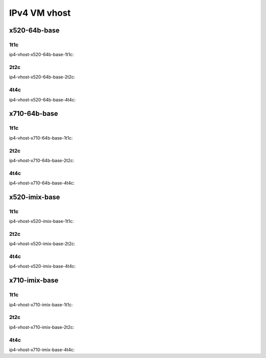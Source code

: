 IPv4 VM vhost
=============

x520-64b-base
-------------

1t1c
````

ip4-vhost-x520-64b-base-1t1c:

.. raw:: html

    <iframe width="1100" height="800" frameborder="0" scrolling="no" src="../_static/vpp/cpta-vm-vhost-ethip4-1t1c-x520-14.html"></iframe><p><br><br></p>

2t2c
````

ip4-vhost-x520-64b-base-2t2c:

.. raw:: html

    <iframe width="1100" height="800" frameborder="0" scrolling="no" src="../_static/vpp/cpta-vm-vhost-ethip4-2t2c-x520-14.html"></iframe><p><br><br></p>

4t4c
````

ip4-vhost-x520-64b-base-4t4c:

.. raw:: html

    <iframe width="1100" height="800" frameborder="0" scrolling="no" src="../_static/vpp/cpta-vm-vhost-ethip4-4t4c-x520-14.html"></iframe><p><br><br></p>

x710-64b-base
-------------

1t1c
````

ip4-vhost-x710-64b-base-1t1c:

.. raw:: html

    <iframe width="1100" height="800" frameborder="0" scrolling="no" src="../_static/vpp/cpta-vm-vhost-ethip4-1t1c-x710-14.html"></iframe><p><br><br></p>

2t2c
````

ip4-vhost-x710-64b-base-2t2c:

.. raw:: html

    <iframe width="1100" height="800" frameborder="0" scrolling="no" src="../_static/vpp/cpta-vm-vhost-ethip4-2t2c-x710-14.html"></iframe><p><br><br></p>

4t4c
````

ip4-vhost-x710-64b-base-4t4c:

.. raw:: html

    <iframe width="1100" height="800" frameborder="0" scrolling="no" src="../_static/vpp/cpta-vm-vhost-ethip4-4t4c-x710-14.html"></iframe><p><br><br></p>

x520-imix-base
--------------

1t1c
````

ip4-vhost-x520-imix-base-1t1c:

.. raw:: html

    <iframe width="1100" height="800" frameborder="0" scrolling="no" src="../_static/vpp/cpta-vm-vhost-imix-ethip4-1t1c-x520-14.html"></iframe><p><br><br></p>

2t2c
````

ip4-vhost-x520-imix-base-2t2c:

.. raw:: html

    <iframe width="1100" height="800" frameborder="0" scrolling="no" src="../_static/vpp/cpta-vm-vhost-imix-ethip4-2t2c-x520-14.html"></iframe><p><br><br></p>

4t4c
````

ip4-vhost-x520-imix-base-4t4c:

.. raw:: html

    <iframe width="1100" height="800" frameborder="0" scrolling="no" src="../_static/vpp/cpta-vm-vhost-imix-ethip4-4t4c-x520-14.html"></iframe><p><br><br></p>

x710-imix-base
--------------

1t1c
````

ip4-vhost-x710-imix-base-1t1c:

.. raw:: html

    <iframe width="1100" height="800" frameborder="0" scrolling="no" src="../_static/vpp/cpta-vm-vhost-imix-ethip4-1t1c-x710-14.html"></iframe><p><br><br></p>

2t2c
````

ip4-vhost-x710-imix-base-2t2c:

.. raw:: html

    <iframe width="1100" height="800" frameborder="0" scrolling="no" src="../_static/vpp/cpta-vm-vhost-imix-ethip4-2t2c-x710-14.html"></iframe><p><br><br></p>

4t4c
````

ip4-vhost-x710-imix-base-4t4c:

.. raw:: html

    <iframe width="1100" height="800" frameborder="0" scrolling="no" src="../_static/vpp/cpta-vm-vhost-imix-ethip4-4t4c-x710-14.html"></iframe><p><br><br></p>
